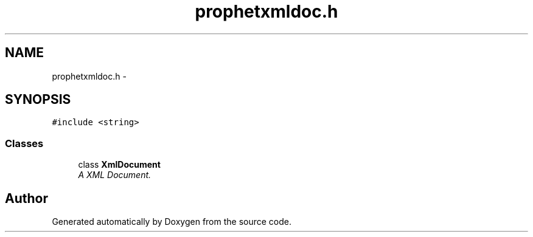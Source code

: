 .TH "prophetxmldoc.h" 3 "18 Dec 2013" "Doxygen" \" -*- nroff -*-
.ad l
.nh
.SH NAME
prophetxmldoc.h \- 
.SH SYNOPSIS
.br
.PP
\fC#include <string>\fP
.br

.SS "Classes"

.in +1c
.ti -1c
.RI "class \fBXmlDocument\fP"
.br
.RI "\fIA XML Document. \fP"
.in -1c
.SH "Author"
.PP 
Generated automatically by Doxygen from the source code.
